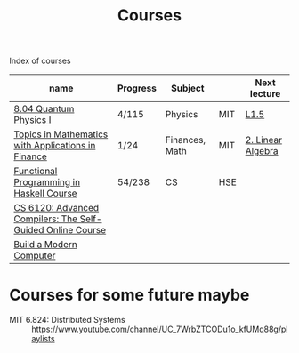 #+title: Courses

Index of courses

| name                                                       | Progress | Subject        |     | Next lecture      |
|------------------------------------------------------------+----------+----------------+-----+-------------------|
| [[file:20201101193703-8_04_quantum_physics_i.org][8.04 Quantum Physics I]]                                     | 4/115    | Physics        | MIT | [[https://youtu.be/CR-eOhdxbes?list=PLUl4u3cNGP60cspQn3N9dYRPiyVWDd80G][L1.5]]              |
| [[file:20201101194654-topics_in_mathematics_with_applications_in_finance.org][Topics in Mathematics with Applications in Finance]]         | 1/24     | Finances, Math | MIT | [[https://youtu.be/9YtmGy-wfE4?list=PLUl4u3cNGP63ctJIEC1UnZ0btsphnnoHR][2. Linear Algebra]] |
| [[file:20201101195244-functional_programming_in_haskell_course.org][Functional Programming in Haskell Course]]                   | 54/238   | CS             | HSE |                   |
| [[file:20201211235230-cs_6120_advanced_compilers_the_self_guided_online_course.org][CS 6120: Advanced Compilers: The Self-Guided Online Course]] |          |                |     |                   |
| [[file:20210310141945-build_a_modern_computer_from_first_principles_from_nand_to_tetris_project_centered_course.org][Build a Modern Computer]]                                    |          |                |     |                   |


* Courses for some future maybe
- MIT 6.824: Distributed Systems :: https://www.youtube.com/channel/UC_7WrbZTCODu1o_kfUMq88g/playlists
